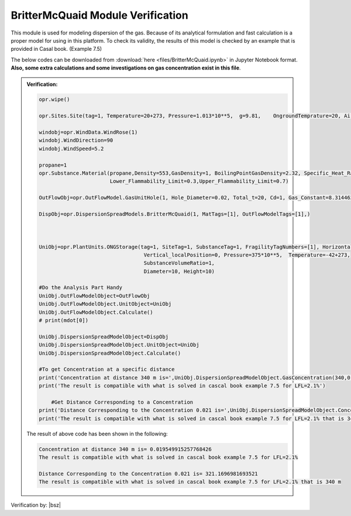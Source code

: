 .. _BritterMcQuaidVF:

*************************************
BritterMcQuaid Module Verification 
*************************************

This module is used  for modeling dispersion of the gas. Because of its analytical formulation and fast calculation is a proper model for using in this platform. To check its validity, the results of this model is checked by an example that is provided in Casal book. (Example 7.5)


The below codes can be downloaded from :download:`here <files/BritterMcQuaid.ipynb>` in Jupyter Notebook format. **Also, some extra calculations and some investigations on gas concentration exist in this file**. 

.. admonition:: Verification:  

   .. code-block:: python
      
	  
      opr.wipe()

      opr.Sites.Site(tag=1, Temperature=20+273, Pressure=1.013*10**5,  g=9.81,    OngroundTemprature=20, Airdensity=1.21)
      
      windobj=opr.WindData.WindRose(1)
      windobj.WindDirection=90
      windobj.WindSpeed=5.2
      
      propane=1
      opr.Substance.Material(propane,Density=553,GasDensity=1, BoilingPointGasDensity=2.32, Specific_Heat_Ratio=1.15,Molecular_Weight=44.1/1000,
                             Lower_Flammability_Limit=0.3,Upper_Flammability_Limit=0.7)
      
      OutFlowObj=opr.OutFlowModel.GasUnitHole(1, Hole_Diameter=0.02, Total_t=20, Cd=1, Gas_Constant=8.31446261815324)
      
      DispObj=opr.DispersionSpreadModels.BritterMcQuaid(1, MatTags=[1], OutFlowModelTags=[1],)
      
      
      
      UniObj=opr.PlantUnits.ONGStorage(tag=1, SiteTag=1, SubstanceTag=1, FragilityTagNumbers=[1], Horizontal_localPosition=0,
                                        Vertical_localPosition=0, Pressure=375*10**5,  Temperature=-42+273,  
                                        SubstanceVolumeRatio=1,
                                        Diameter=10, Height=10)
      
      #Do the Analysis Part Handy
      UniObj.OutFlowModelObject=OutFlowObj
      UniObj.OutFlowModelObject.UnitObject=UniObj
      UniObj.OutFlowModelObject.Calculate()
      # print(mdot[0])
      
      UniObj.DispersionSpreadModelObject=DispObj
      UniObj.DispersionSpreadModelObject.UnitObject=UniObj
      UniObj.DispersionSpreadModelObject.Calculate()
      
      #To get Concentration at a specific distance
      print('Concentration at distance 340 m is=',UniObj.DispersionSpreadModelObject.GasConcentration(340,0,0))
      print('The result is compatible with what is solved in cascal book example 7.5 for LFL=2.1%')
	  
	  #Get Distance Corresponding to a Concentration
      print('Distance Corresponding to the Concentration 0.021 is=',UniObj.DispersionSpreadModelObject.Concdist(0.021)[0])
      print('The result is compatible with what is solved in cascal book example 7.5 for LFL=2.1% that is 340 m')

   The result of above code has been shown in the following:
      
   .. code-block:: 
   
      Concentration at distance 340 m is= 0.019549915257768426
      The result is compatible with what is solved in cascal book example 7.5 for LFL=2.1%

      Distance Corresponding to the Concentration 0.021 is= 321.1696981693521
      The result is compatible with what is solved in cascal book example 7.5 for LFL=2.1% that is 340 m	  
 
	  
Verification by: |bsz|